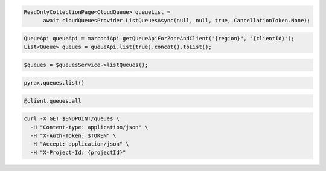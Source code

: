 .. code-block:: csharp

  ReadOnlyCollectionPage<CloudQueue> queueList = 
	await cloudQueuesProvider.ListQueuesAsync(null, null, true, CancellationToken.None);

.. code-block:: java

  QueueApi queueApi = marconiApi.getQueueApiForZoneAndClient("{region}", "{clientId}");
  List<Queue> queues = queueApi.list(true).concat().toList();

.. code-block:: javascript

.. code-block:: php

  $queues = $queuesService->listQueues();

.. code-block:: python

  pyrax.queues.list()

.. code-block:: ruby

  @client.queues.all

.. code-block:: sh

  curl -X GET $ENDPOINT/queues \
    -H "Content-type: application/json" \
    -H "X-Auth-Token: $TOKEN" \
    -H "Accept: application/json" \
    -H "X-Project-Id: {projectId}"
